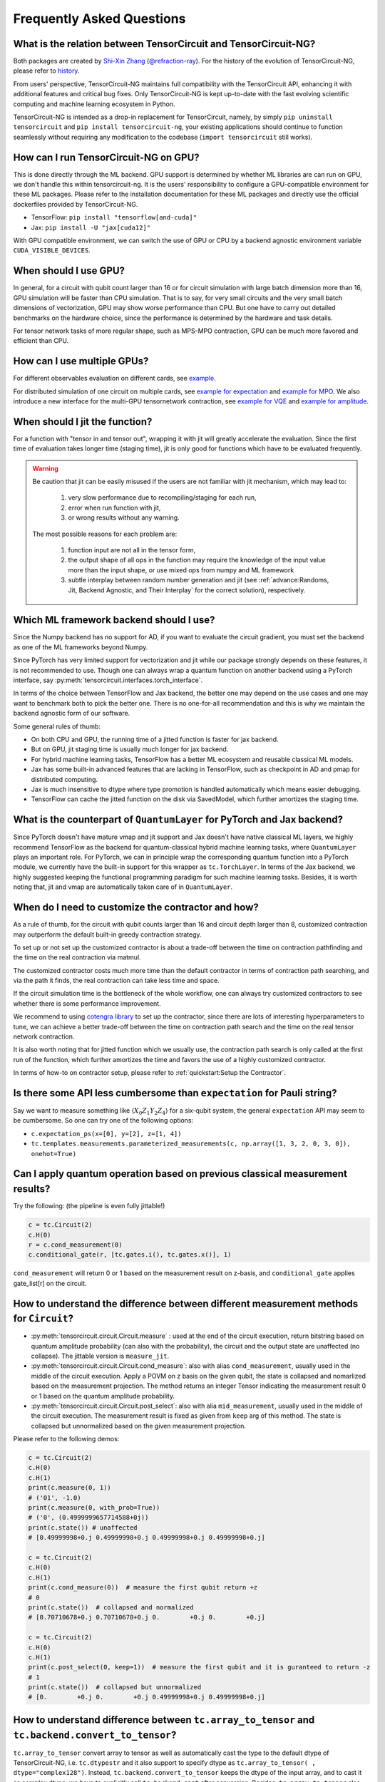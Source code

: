 Frequently Asked Questions
============================

What is the relation between TensorCircuit and TensorCircuit-NG?
-------------------------------------------------------------------

Both packages are created by `Shi-Xin Zhang <https://www.iop.cas.cn/rcjy/tpyjy/?id=6789>`_ (`@refraction-ray <https://github.com/refraction-ray>`_). For the history of the evolution of TensorCircuit-NG, please refer to `history <https://github.com/tensorcircuit/tensorcircuit-ng/blob/master/HISTORY.md>`_.

From users' perspective, TensorCircuit-NG maintains full compatibility with the TensorCircuit API, enhancing it with additional features and critical bug fixes. Only TensorCircuit-NG is kept up-to-date with the fast evolving scientific computing and machine learning ecosystem in Python.

TensorCircuit-NG is intended as a drop-in replacement for TensorCircuit, namely, by simply ``pip uninstall tensorcircuit`` and ``pip install tensorcircuit-ng``, your existing applications should continue to function seamlessly without requiring any modification to the codebase (``import tensorcircuit`` still works).



How can I run TensorCircuit-NG on GPU?
-----------------------------------------

This is done directly through the ML backend. GPU support is determined by whether ML libraries are can run on GPU, we don't handle this within tensorcircuit-ng.
It is the users' responsibility to configure a GPU-compatible environment for these ML packages. Please refer to the installation documentation for these ML packages and directly use the official dockerfiles provided by TensorCircuit-NG.

- TensorFlow: ``pip install "tensorflow[and-cuda]"``

- Jax: ``pip install -U "jax[cuda12]"``

With GPU compatible environment, we can switch the use of GPU or CPU by a backend agnostic environment variable ``CUDA_VISIBLE_DEVICES``.


When should I use GPU?
----------------------------------------------------

In general, for a circuit with qubit count larger than 16 or for circuit simulation with large batch dimension more than 16, GPU simulation will be faster than CPU simulation.
That is to say, for very small circuits and the very small batch dimensions of vectorization, GPU may show worse performance than CPU.
But one have to carry out detailed benchmarks on the hardware choice, since the performance is determined by the hardware and task details.

For tensor network tasks of more regular shape, such as MPS-MPO contraction, GPU can be much more favored and efficient than CPU.


How can I use multiple GPUs?
----------------------------------------------------

For different observables evaluation on different cards, see `example <https://github.com/tensorcircuit/tensorcircuit-ng/blob/master/examples/vqe_parallel_pmap.py>`_.

For distributed simulation of one circuit on multiple cards, see `example for expectation <https://github.com/tensorcircuit/tensorcircuit-ng/blob/master/examples/slicing_auto_pmap_vqa.py>`_ and `example for MPO <https://github.com/tensorcircuit/tensorcircuit-ng/blob/master/examples/slicing_auto_pmap_mpo.py>`_.
We also introduce a new interface for the multi-GPU tensornetwork contraction, see `example for VQE <https://github.com/tensorcircuit/tensorcircuit-ng/blob/master/examples/distributed_interface_vqe.py>`_ and `example for amplitude <https://github.com/tensorcircuit/tensorcircuit-ng/blob/master/examples/distributed_interface_amplitude.py>`_.


When should I jit the function?
----------------------------------------------------

For a function with "tensor in and tensor out", wrapping it with jit will greatly accelerate the evaluation. Since the first time of evaluation takes longer time (staging time), jit is only good for functions which have to be evaluated frequently.


.. Warning::

    Be caution that jit can be easily misused if the users are not familiar with jit mechanism, which may lead to:
    
        1. very slow performance due to recompiling/staging for each run, 
        2. error when run function with jit, 
        3. or wrong results without any warning.

    The most possible reasons for each problem are:
    
        1. function input are not all in the tensor form,
        2. the output shape of all ops in the function may require the knowledge of the input value more than the input shape, or use mixed ops from numpy and ML framework
        3. subtle interplay between random number generation and jit (see :ref:`advance:Randoms, Jit, Backend Agnostic, and Their Interplay` for the correct solution), respectively.


Which ML framework backend should I use?
--------------------------------------------

Since the Numpy backend has no support for AD, if you want to evaluate the circuit gradient, you must set the backend as one of the ML frameworks beyond Numpy.

Since PyTorch has very limited support for vectorization and jit while our package strongly depends on these features, it is not recommended to use. Though one can always wrap a quantum function on another backend using a PyTorch interface, say :py:meth:`tensorcircuit.interfaces.torch_interface`.

In terms of the choice between TensorFlow and Jax backend, the better one may depend on the use cases and one may want to benchmark both to pick the better one. There is no one-for-all recommendation and this is why we maintain the backend agnostic form of our software.

Some general rules of thumb:

* On both CPU and GPU, the running time of a jitted function is faster for jax backend.

* But on GPU, jit staging time is usually much longer for jax backend.

* For hybrid machine learning tasks, TensorFlow has a better ML ecosystem and reusable classical ML models.

* Jax has some built-in advanced features that are lacking in TensorFlow, such as checkpoint in AD and pmap for distributed computing.

* Jax is much insensitive to dtype where type promotion is handled automatically which means easier debugging.

* TensorFlow can cache the jitted function on the disk via SavedModel, which further amortizes the staging time.


What is the counterpart of ``QuantumLayer`` for PyTorch and Jax backend?
----------------------------------------------------------------------------

Since PyTorch doesn't have mature vmap and jit support and Jax doesn't have native classical ML layers, we highly recommend TensorFlow as the backend for quantum-classical hybrid machine learning tasks, where ``QuantumLayer`` plays an important role.
For PyTorch, we can in principle wrap the corresponding quantum function into a PyTorch module, we currently have the built-in support for this wrapper as ``tc.TorchLayer``.
In terms of the Jax backend, we highly suggested keeping the functional programming paradigm for such machine learning tasks.
Besides, it is worth noting that, jit and vmap are automatically taken care of in ``QuantumLayer``.

When do I need to customize the contractor and how?
------------------------------------------------------

As a rule of thumb, for the circuit with qubit counts larger than 16 and circuit depth larger than 8, customized contraction may outperform the default built-in greedy contraction strategy.

To set up or not set up the customized contractor is about a trade-off between the time on contraction pathfinding and the time on the real contraction via matmul.

The customized contractor costs much more time than the default contractor in terms of contraction path searching, and via the path it finds, the real contraction can take less time and space.

If the circuit simulation time is the bottleneck of the whole workflow, one can always try customized contractors to see whether there is some performance improvement.

We recommend to using `cotengra library <https://cotengra.readthedocs.io/en/latest/index.html>`_ to set up the contractor, since there are lots of interesting hyperparameters to tune, we can achieve a better trade-off between the time on contraction path search and the time on the real tensor network contraction.

It is also worth noting that for jitted function which we usually use, the contraction path search is only called at the first run of the function, which further amortizes the time and favors the use of a highly customized contractor.

In terms of how-to on contractor setup, please refer to :ref:`quickstart:Setup the Contractor`.

Is there some API less cumbersome than ``expectation`` for Pauli string?
----------------------------------------------------------------------------

Say we want to measure something like :math:`\langle X_0Z_1Y_2Z_4 \rangle` for a six-qubit system, the general ``expectation`` API may seem to be cumbersome.
So one can try one of the following options:

* ``c.expectation_ps(x=[0], y=[2], z=[1, 4])`` 

* ``tc.templates.measurements.parameterized_measurements(c, np.array([1, 3, 2, 0, 3, 0]), onehot=True)``

Can I apply quantum operation based on previous classical measurement results?
----------------------------------------------------------------------------------------------------

Try the following: (the pipeline is even fully jittable!)

.. code-block:: python

    c = tc.Circuit(2)
    c.H(0)
    r = c.cond_measurement(0)
    c.conditional_gate(r, [tc.gates.i(), tc.gates.x()], 1)

``cond_measurement`` will return 0 or 1 based on the measurement result on z-basis, and ``conditional_gate`` applies gate_list[r] on the circuit.

How to understand the difference between different measurement methods for ``Circuit``?
----------------------------------------------------------------------------------------------------

* :py:meth:`tensorcircuit.circuit.Circuit.measure` : used at the end of the circuit execution, return bitstring based on quantum amplitude probability (can also with the probability), the circuit and the output state are unaffected (no collapse). The jittable version is ``measure_jit``.

* :py:meth:`tensorcircuit.circuit.Circuit.cond_measure`: also with alias ``cond_measurement``, usually used in the middle of the circuit execution. Apply a POVM on z basis on the given qubit, the state is collapsed and nomarlized based on the measurement projection. The method returns an integer Tensor indicating the measurement result 0 or 1 based on the quantum amplitude probability. 

* :py:meth:`tensorcircuit.circuit.Circuit.post_select`: also with alia ``mid_measurement``, usually used in the middle of the circuit execution. The measurement result is fixed as given from ``keep`` arg of this method. The state is collapsed but unnormalized based on the given measurement projection.

Please refer to the following demos:

.. code-block:: python

    c = tc.Circuit(2)
    c.H(0)
    c.H(1)
    print(c.measure(0, 1))
    # ('01', -1.0)
    print(c.measure(0, with_prob=True))
    # ('0', (0.4999999657714588+0j))
    print(c.state()) # unaffected
    # [0.49999998+0.j 0.49999998+0.j 0.49999998+0.j 0.49999998+0.j]

    c = tc.Circuit(2)
    c.H(0)
    c.H(1)
    print(c.cond_measure(0))  # measure the first qubit return +z
    # 0
    print(c.state())  # collapsed and normalized
    # [0.70710678+0.j 0.70710678+0.j 0.        +0.j 0.        +0.j]

    c = tc.Circuit(2)
    c.H(0)
    c.H(1)
    print(c.post_select(0, keep=1))  # measure the first qubit and it is guranteed to return -z
    # 1
    print(c.state())  # collapsed but unnormalized
    # [0.        +0.j 0.        +0.j 0.49999998+0.j 0.49999998+0.j]


How to understand difference between ``tc.array_to_tensor`` and ``tc.backend.convert_to_tensor``?
------------------------------------------------------------------------------------------------------

``tc.array_to_tensor`` convert array to tensor as well as automatically cast the type to the default dtype of TensorCircuit-NG,
i.e. ``tc.dtypestr`` and it also support to specify dtype as ``tc.array_to_tensor( , dtype="complex128")``.
Instead, ``tc.backend.convert_to_tensor`` keeps the dtype of the input array, and to cast it as complex dtype, we have to
explicitly call ``tc.backend.cast`` after conversion. Besides, ``tc.array_to_tensor`` also accepts multiple inputs as
``a_tensor, b_tensor = tc.array_to_tensor(a_array, b_array)``.


How to arrange the circuit gate placement in the visualization from ``c.tex()``?
----------------------------------------------------------------------------------------------------

Try ``lcompress=True`` or ``rcompress=True`` option in :py:meth:`tensorcircuit.circuit.Circuit.tex` API to make the circuit align from the left or from the right.

Or try ``c.unitary(0, unitary=tc.backend.eye(2), name="invisible")`` to add placeholder on the circuit which is invisible for circuit visualization.


How many different formats for the circuit sample results?
--------------------------------------------------------------------------

When performing measurements or sampling in TensorCircuit-NG, there are six different formats available for the results:

1. ``"sample_int"``
    Returns measurement results as integer array.

    .. code-block:: python

        >>> c = tc.Circuit(2)
        >>> c.h(0)
        >>> c.sample(batch=3, format="sample_int")
        array([0, 2, 0])  # Each number represents a measurement outcome

2. ``"sample_bin"``
    Returns measurement results as a list of binary arrays.

    .. code-block:: python

        >>> c.sample(batch=3, format="sample_bin")
        Array([[0, 0],
                [1, 0],
                [1, 0]], dtype=int32)  # Each sub array represents a binary string

3. ``"count_vector"``
    Returns counts as a vector where index represents the state.

    .. code-block:: python

        >>> c.sample(batch=3, format="count_vector")
        Array([1, 0, 2, 0], dtype=int32)  # [#|00⟩, #|01⟩, #|10⟩, #|11⟩]

4. ``"count_tuple"``
    Returns counts as a tuple of indices and their frequencies.

    .. code-block:: python

        >>> c.sample(batch=4, format="count_tuple", jittable=False)
        (Array([0, 2], dtype=int32), Array([2, 1], dtype=int32))  # (int_states, frequencies)

5. ``"count_dict_bin"``
    Returns counts as a dictionary with binary strings as keys.

    .. code-block:: python

        >>> c.sample(batch=4, format="count_dict_bin")
        {"00": 2, "01": 0, "10": 2, "11": 0}

6. ``"count_dict_int"``
    Returns counts as a dictionary with integers as keys.

    .. code-block:: python

        >>> c.sample(batch=4, format="count_dict_int")
        {0: 2, 1: 0, 2: 2, 3: 0}  # {state_integer: frequency}


For more input parameters, see API doc :py:meth:`tensorcircuit.circuit.Circuit.sample`.


How to get the entanglement entropy from the circuit output?
--------------------------------------------------------------------

Try the following:

.. code-block:: python

    c = tc.Circuit(4)
    # omit circuit construction

    rho = tc.quantum.reduced_density_matrix(s, cut=[0, 1, 2])
    # get the redueced density matrix, where cut list is the index to be traced out

    rho.shape
    # (2, 2)

    ee = tc.quantum.entropy(rho)
    # get the entanglement entropy

    renyi_ee = tc.quantum.renyi_entropy(rho, k=2)
    # get the k-th order renyi entropy